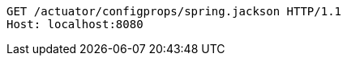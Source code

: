[source,http,options="nowrap"]
----
GET /actuator/configprops/spring.jackson HTTP/1.1
Host: localhost:8080

----